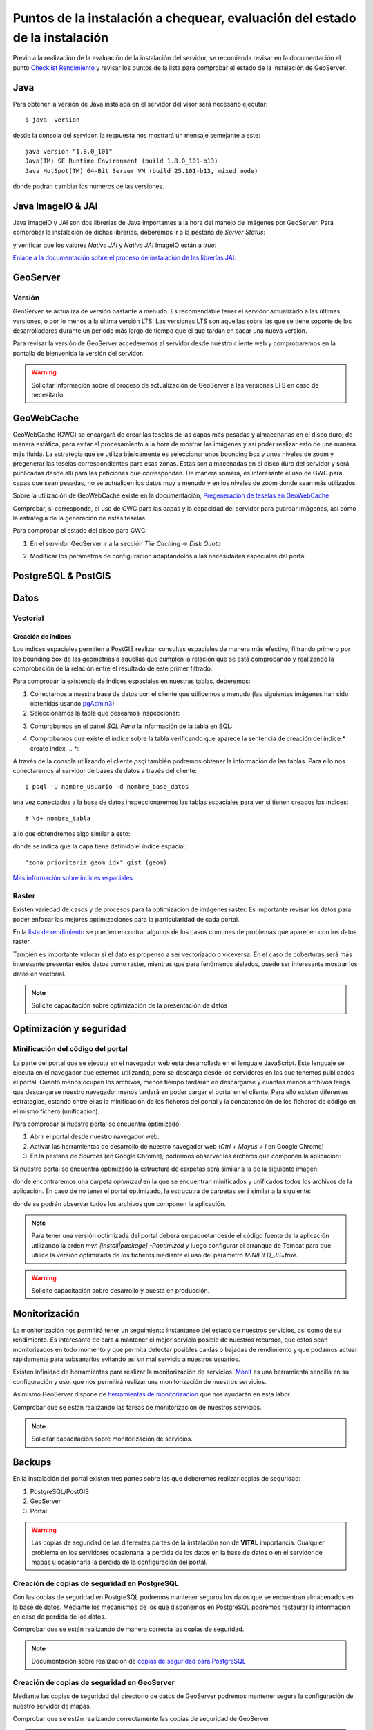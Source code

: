 ****************************************************************************
Puntos de la instalación a chequear, evaluación del estado de la instalación
****************************************************************************

Previo a la realización de la evaluación de la instalación del servidor, se recomienda revisar en la documentación
el punto `Checklist Rendimiento <http://snmb-admin.readthedocs.io/en/latest/performance_checklist.html?>`_ y revisar
los puntos de la lista para comprobar el estado de la instalación de GeoServer.

Java
====
Para obtener la versión de Java instalada en el servidor del visor será necesario ejecutar::

  $ java -version

desde la consola del servidor. la respuesta nos mostrará un mensaje semejante a este::

  java version "1.8.0_101"
  Java(TM) SE Runtime Environment (build 1.8.0_101-b13)
  Java HotSpot(TM) 64-Bit Server VM (build 25.101-b13, mixed mode)

donde podrán cambiar los números de las versiones.

Java ImageIO & JAI
==================

Java ImageIO y JAI son dos librerias de Java importantes a la hora del manejo de imágenes por GeoServer.
Para comprobar la instalación de dichas librerías, deberemos ir a la pestaña de *Server Status*:

.. image:: _static/server_status.png
    :align: center

y verificar que los valores *Native JAI* y *Native JAI* ImageIO están a *true*:

.. image:: _static/native.png
    :align: center

`Enlace a la documentación sobre el proceso de instalación de las librerías JAI. <http://snmb-admin.readthedocs.io/en/latest/geotalleres/geoserver-install/geoserver_install.html?highlight=imageio>`_

GeoServer
=========

Versión
-------
GeoServer se actualiza de versión bastante a menudo. Es recomendable tener el servidor actualizado a las últimas versiones, o por lo menos a la última versión LTS. Las versiones
LTS son aquellas sobre las que se tiene soporte de los desarrolladores durante un periodo más largo de tiempo que el que tardan en sacar una nueva versión.

Para revisar la versión de GeoServer accederemos al servidor desde nuestro cliente web y comprobaremos en la pantalla de bienvenida la versión del servidor.

.. image:: _static/version.png
    :align: center

.. warning::
    Solicitar información sobre el proceso de actualización de GeoServer a las versiones LTS en caso de necesitarlo.

GeoWebCache
===========
GeoWebCache (GWC) se encargará de crear las teselas de las capas más pesadas y almacenarlas en el disco duro, de manera estática, para evitar el procesamiento a la hora de mostrar
las imágenes y así poder realizar esto de una manera más fluida. La estrategia que se utiliza básicamente es seleccionar unos bounding box y unos niveles de zoom y pregenerar
las teselas correspondientes para esas zonas. Estas son almacenadas en el disco duro del servidor y será publicadas desde allí para las peticiones que correspondan. De manera
somera, es interesante el uso de GWC para capas que sean pesadas, no se actualicen los datos muy a menudo y en los niveles de zoom donde sean más utilizados.

Sobre la utilización de GeoWebCache existe en la documentación, `Pregeneración de teselas en GeoWebCache <http://snmb-admin.readthedocs.io/en/latest/geotalleres/geowebcache/pregeneracion.html>`_

Comprobar, si corresponde, el uso de GWC para las capas y la capacidad del servidor para guardar imágenes, así como la estrategía de la generación de estas teselas.

Para comprobar el estado del disco para GWC:

1. En el servidor GeoServer ir a la sección *Tile Caching* -> *Disk Quota*

.. image:: _static/disk_quota.png
    :align: center

2. Modificar los parametros de configuración adaptándolos a las necesidades especiales del portal

.. image:: _static/configure_disk_quota.png
    :align: center

PostgreSQL & PostGIS
====================

Datos
=====

Vectorial
---------

Creación de índices
*******************

Los índices espaciales permiten a PostGIS realizar consultas espaciales de manera más efectiva, filtrando primero por los bounding box de las geometrías a aquellas que cumplen la
relación que se está comprobando y realizando la comprobación de la relación entre el resultado de este primer filtrado.

Para comprobar la existencia de índices espaciales en nuestras tablas, deberemos:

1. Conectarnos a nuestra base de datos con el cliente que utilicemos a menudo (las siguientes imágenes han sido obtenidas usando `pgAdmin3 <https://www.pgadmin.org/>`_)
2. Seleccionamos la tabla que deseamos inspeccionar:

.. image:: _static/table_pgadmin.png
    :align: center

3. Comprobamos en el panel *SQL Pane* la información de la tabla en SQL:

.. image:: _static/info_table.png
    :align: center

4. Comprobamos que existe el índice sobre la tabla verificando que aparece la sentencia de creación del índice * create index ... *:

.. image:: _static/info_table_index.png
    :align: center

A través de la consola utilizando el cliente *psql* también podremos obtener la información de las tablas. Para ello nos conectaremos al servidor de bases de datos
a través del cliente::

  $ psql -U nombre_usuario -d nombre_base_datos

una vez conectados a la base de datos inspeccionaremos las tablas espaciales para ver si tienen creados los índices::

  # \d+ nombre_tabla

a lo que obtendremos algo similar a esto:

.. image:: _static/indexes_psql.png
    :align: center

donde se indica que la capa tiene definido el índice espacial::

  "zona_prioritaria_geom_idx" gist (geom)

`Mas información sobre índices espaciales <https://geotalleres.readthedocs.io/es/latest/postgis-indexacion-espacial/indexacion_espacial.html>`_

Raster
------
Existen variedad de casos y de procesos para la optimización de imágenes raster. Es importante revisar los datos para poder enfocar las mejores
optimizaciones para la particularidad de cada portal.

En la `lista de rendimiento <http://snmb-admin.readthedocs.io/en/latest/performance_checklist.html#datos-raster>`_ se pueden encontrar algunos de los casos comunes de problemas que aparecen
con los datos raster.

También es importante valorar si el dato es propenso a ser vectorizado o viceversa. En el caso de coberturas será más interesante presentar estos datos como raster, mientras que
para fenómenos aislados, puede ser interesante mostrar los datos en vectorial.

.. note::
  Solicite capacitación sobre optimización de la presentación de datos

Optimización y seguridad
========================

Minificación del código del portal
-----------------------------------

La parte del portal que se ejecuta en el navegador web está desarrollada en el lenguaje JavaScript. Este lenguaje se ejecuta en el navegador que estemos utilizando,
pero se descarga desde los servidores en los que tenemos publicados el portal. Cuanto menos ocupen los archivos, menos tiempo tardarán en descargarse y cuantos menos archivos tenga
que descargarse nuestro navegador menos tardará en poder cargar el portal en el cliente. Para ello existen diferentes estrategias, estando entre ellas la minificación de los ficheros
del portal y la concatenación de los ficheros de código en el mismo fichero (unificación).

Para comprobar si nuestro portal se encuentra optimizado:

1. Abrir el portal desde nuestro navegador web.
2. Activar las herramientas de desarrollo de nuestro navegador web (*Ctrl + Mayus + I* en Google Chrome)
3. En la pestaña de *Sources* (en Google Chrome), podremos observar los archivos que componen la aplicación:

.. image:: _static/source_GC.png
    :align: center

Si nuestro portal se encuentra optimizado la estructura de carpetas será similar a la de la siguiente imagen:

.. image:: _static/optimized.png
    :align: center

donde encontraremos una carpeta *optimized* en la que se encuentran minificados y unificados todos los archivos de la aplicación.
En caso de no tener el portal optimizado, la estrucutra de carpetas será similar a la siguiente:

.. image:: _static/notoptimized.png
    :align: center

donde se podrán observar todos los archivos que componen la aplicación.

.. note::
  Para tener una versión optimizada del portal deberá empaquetar desde el código fuente de la aplicación utilizando la orden *mvn [install|package] -Poptimized* y
  luego configurar el arranque de Tomcat para que utilice la versión optimizada de los ficheros mediante el uso del parámetro *MINIFIED_JS=true*.

.. warning::
  Solicite capacitación sobre desarrollo y puesta en producción.

Monitorización
==============
La monitorización nos permitirá tener un seguimiento instantaneo del estado de nuestros servicios, así como de su rendimiento. Es interesante de cara a mantener el mejor
servicio posible de nuestros recursos, que estos sean monitorizados en todo momento y que permita detectar posibles caidas o bajadas de rendimiento y que podamos actuar
rápidamente para subsanarlos evitando así un mal servicio a nuestros usuarios.

Existen infinidad de herramientas para realizar la monitorización de servicios. `Monit <https://mmonit.com/monit/>`_ es una herramienta sencilla en su configuración y uso,
que nos permitirá realizar una monitorización de nuestros servicios.

Asimismo GeoServer dispone de `herramientas de monitorización <http://docs.geoserver.org/2.8.3/user/extensions/monitoring/configuration.html>`_ que nos ayudarán en esta labor.

Comprobar que se están realizando las tareas de monitorización de nuestros servicios.

.. note::
  Solicitar capacitación sobre monitorización de servicios.

Backups
=======
En la instalación del portal existen tres partes sobre las que deberemos realizar copias de seguridad:

1. PostgreSQL/PostGIS
2. GeoServer
3. Portal

.. warning::
  Las copias de seguridad de las diferentes partes de la instalación son de **VITAL** importancia. Cualquier problema en los servidores ocasionaría la perdida
  de los datos en la base de datos o en el servidor de mapas u ocasionaría la perdida de la configuración del portal.

Creación de copias de seguridad en PostgreSQL
---------------------------------------------
Con las copias de seguridad en PostgreSQL podremos mantener seguros los datos que se encuentran almacenados en la base de datos. Mediante los mecanismos de los que disponemos
en PostgreSQL podremos restaurar la información en caso de perdida de los datos.

Comprobar que se están realizando de manera correcta las copías de seguridad.

.. note::
  Documentación sobre realización de `copias de seguridad para PostgreSQL <http://snmb-admin.readthedocs.io/en/latest/geotalleres/postgresql/postgresql.html#postgresql-backup>`_

Creación de copias de seguridad en GeoServer
---------------------------------------------
Mediante las copias de seguridad del directorio de datos de GeoServer podremos mantener segura la configuración de nuestro servidor de mapas.

Comprobar que se están realizando correctamente las copias de seguridad de GeoServer

.. note::
  Documentación sobre realización de `copias de seguridad para GeoServer <http://snmb-admin.readthedocs.io/en/latest/geotalleres/geoserver-backup/geoserver_backup.html#geoserver-backup>`_

Creación de copias de seguridad para el portal
----------------------------------------------
Para mantener seguro nuestro portal simplemente deberemos realizar copias de seguridad de la carpeta donde se encuentran los ficheros que configuran nuestro portal. La
funcionalidad del mismo se encuentra en un archivo que podremos generar cuantas veces queramos a partir del código fuente.

Comprobar que se están ejecutando de manera correcta las copias de seguridad del portal.

.. note::
  Documentación sobre realización de `copias de seguridad para el Portal <http://snmb-admin.readthedocs.io/en/latest/backups.html#portal>`_
